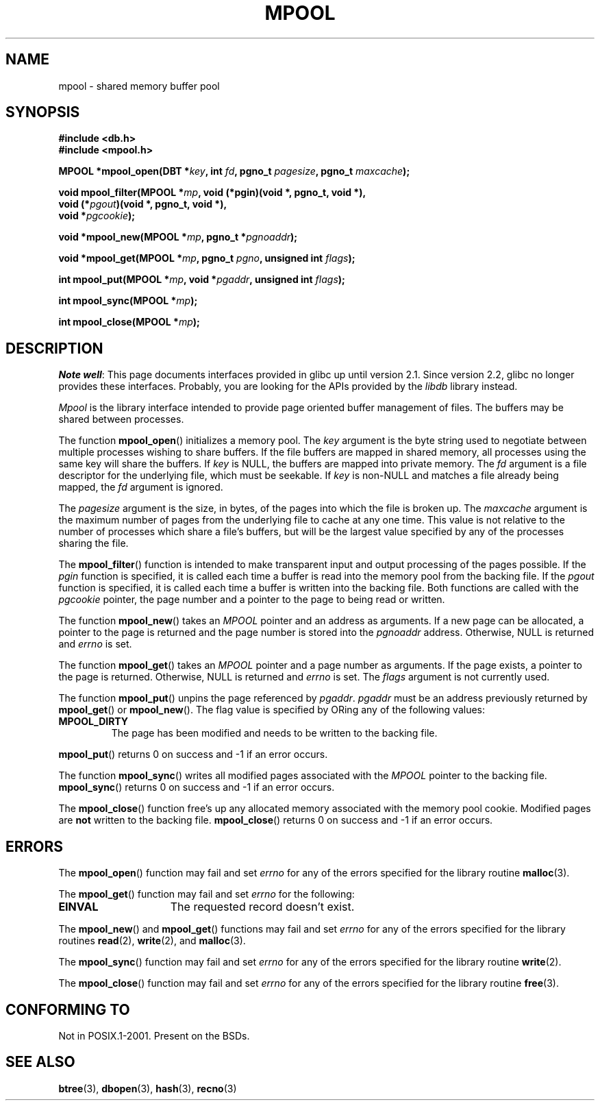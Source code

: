 .\" Copyright (c) 1990, 1993
.\"	The Regents of the University of California.  All rights reserved.
.\"
.\" Redistribution and use in source and binary forms, with or without
.\" modification, are permitted provided that the following conditions
.\" are met:
.\" 1. Redistributions of source code must retain the above copyright
.\"    notice, this list of conditions and the following disclaimer.
.\" 2. Redistributions in binary form must reproduce the above copyright
.\"    notice, this list of conditions and the following disclaimer in the
.\"    documentation and/or other materials provided with the distribution.
.\" 3. All advertising materials mentioning features or use of this software
.\"    must display the following acknowledgement:
.\"	This product includes software developed by the University of
.\"	California, Berkeley and its contributors.
.\" 4. Neither the name of the University nor the names of its contributors
.\"    may be used to endorse or promote products derived from this software
.\"    without specific prior written permission.
.\"
.\" THIS SOFTWARE IS PROVIDED BY THE REGENTS AND CONTRIBUTORS ``AS IS'' AND
.\" ANY EXPRESS OR IMPLIED WARRANTIES, INCLUDING, BUT NOT LIMITED TO, THE
.\" IMPLIED WARRANTIES OF MERCHANTABILITY AND FITNESS FOR A PARTICULAR PURPOSE
.\" ARE DISCLAIMED.  IN NO EVENT SHALL THE REGENTS OR CONTRIBUTORS BE LIABLE
.\" FOR ANY DIRECT, INDIRECT, INCIDENTAL, SPECIAL, EXEMPLARY, OR CONSEQUENTIAL
.\" DAMAGES (INCLUDING, BUT NOT LIMITED TO, PROCUREMENT OF SUBSTITUTE GOODS
.\" OR SERVICES; LOSS OF USE, DATA, OR PROFITS; OR BUSINESS INTERRUPTION)
.\" HOWEVER CAUSED AND ON ANY THEORY OF LIABILITY, WHETHER IN CONTRACT, STRICT
.\" LIABILITY, OR TORT (INCLUDING NEGLIGENCE OR OTHERWISE) ARISING IN ANY WAY
.\" OUT OF THE USE OF THIS SOFTWARE, EVEN IF ADVISED OF THE POSSIBILITY OF
.\" SUCH DAMAGE.
.\"
.\"	@(#)mpool.3	8.1 (Berkeley) 6/4/93
.\"
.TH MPOOL 3 2012-04-26 "" "Linux Programmer's Manual"
.UC 7
.SH NAME
mpool \- shared memory buffer pool
.SH SYNOPSIS
.nf
.B #include <db.h>
.B #include <mpool.h>
.sp
.BI "MPOOL *mpool_open(DBT *" key ", int " fd ", pgno_t " pagesize \
", pgno_t " maxcache );
.sp
.BI "void mpool_filter(MPOOL *" mp ", void (*pgin)(void *, pgno_t, void *),"
.BI "                  void (*" pgout ")(void *, pgno_t, void *),"
.BI "                  void *" pgcookie );
.sp
.BI "void *mpool_new(MPOOL *" mp ", pgno_t *" pgnoaddr );
.sp
.BI "void *mpool_get(MPOOL *" mp ", pgno_t " pgno ", unsigned int " flags );
.sp
.BI "int mpool_put(MPOOL *" mp ", void *" pgaddr ", unsigned int " flags );
.sp
.BI "int mpool_sync(MPOOL *" mp );
.sp
.BI "int mpool_close(MPOOL *" mp );
.fi
.SH DESCRIPTION
.IR "Note well" :
This page documents interfaces provided in glibc up until version 2.1.
Since version 2.2, glibc no longer provides these interfaces.
Probably, you are looking for the APIs provided by the
.I libdb
library instead.

.I Mpool
is the library interface intended to provide page oriented buffer management
of files.
The buffers may be shared between processes.
.PP
The function
.BR mpool_open ()
initializes a memory pool.
The
.I key
argument is the byte string used to negotiate between multiple
processes wishing to share buffers.
If the file buffers are mapped in shared memory, all processes using
the same key will share the buffers.
If
.I key
is NULL, the buffers are mapped into private memory.
The
.I fd
argument is a file descriptor for the underlying file, which must be seekable.
If
.I key
is non-NULL and matches a file already being mapped, the
.I fd
argument is ignored.
.PP
The
.I pagesize
argument is the size, in bytes, of the pages into which the file is broken up.
The
.I maxcache
argument is the maximum number of pages from the underlying file to cache
at any one time.
This value is not relative to the number of processes which share a file's
buffers, but will be the largest value specified by any of the processes
sharing the file.
.PP
The
.BR mpool_filter ()
function is intended to make transparent input and output processing of the
pages possible.
If the
.I pgin
function is specified, it is called each time a buffer is read into the memory
pool from the backing file.
If the
.I pgout
function is specified, it is called each time a buffer is written into the
backing file.
Both functions are called with the
.I pgcookie
pointer, the page number and a pointer to the page to being read or written.
.PP
The function
.BR mpool_new ()
takes an
.I MPOOL
pointer and an address as arguments.
If a new page can be allocated, a pointer to the page is returned and
the page number is stored into the
.I pgnoaddr
address.
Otherwise, NULL is returned and
.I errno
is set.
.PP
The function
.BR mpool_get ()
takes an
.I MPOOL
pointer and a page number as arguments.
If the page exists, a pointer to the page is returned.
Otherwise, NULL is returned and
.I errno
is set.
The
.I flags
argument is not currently used.
.PP
The function
.BR mpool_put ()
unpins the page referenced by
.IR pgaddr .
.I pgaddr
must be an address previously returned by
.BR mpool_get ()
or
.BR mpool_new ().
The flag value is specified by ORing
any of the following values:
.TP
.B MPOOL_DIRTY
The page has been modified and needs to be written to the backing file.
.PP
.BR mpool_put ()
returns 0 on success and \-1 if an error occurs.
.PP
The function
.BR mpool_sync ()
writes all modified pages associated with the
.I MPOOL
pointer to the
backing file.
.BR mpool_sync ()
returns 0 on success and \-1 if an error occurs.
.PP
The
.BR mpool_close ()
function free's up any allocated memory associated with the memory pool
cookie.
Modified pages are
.B not
written to the backing file.
.BR mpool_close ()
returns 0 on success and \-1 if an error occurs.
.SH ERRORS
The
.BR mpool_open ()
function may fail and set
.I errno
for any of the errors specified for the library routine
.BR malloc (3).
.PP
The
.BR mpool_get ()
function may fail and set
.I errno
for the following:
.TP 15
.B EINVAL
The requested record doesn't exist.
.PP
The
.BR mpool_new ()
and
.BR mpool_get ()
functions may fail and set
.I errno
for any of the errors specified for the library routines
.BR read (2),
.BR write (2),
and
.BR malloc (3).
.PP
The
.BR mpool_sync ()
function may fail and set
.I errno
for any of the errors specified for the library routine
.BR write (2).
.PP
The
.BR mpool_close ()
function may fail and set
.I errno
for any of the errors specified for the library routine
.BR free (3).
.SH CONFORMING TO
Not in POSIX.1-2001.
Present on the BSDs.
.SH SEE ALSO
.BR btree (3),
.BR dbopen (3),
.BR hash (3),
.BR recno (3)
